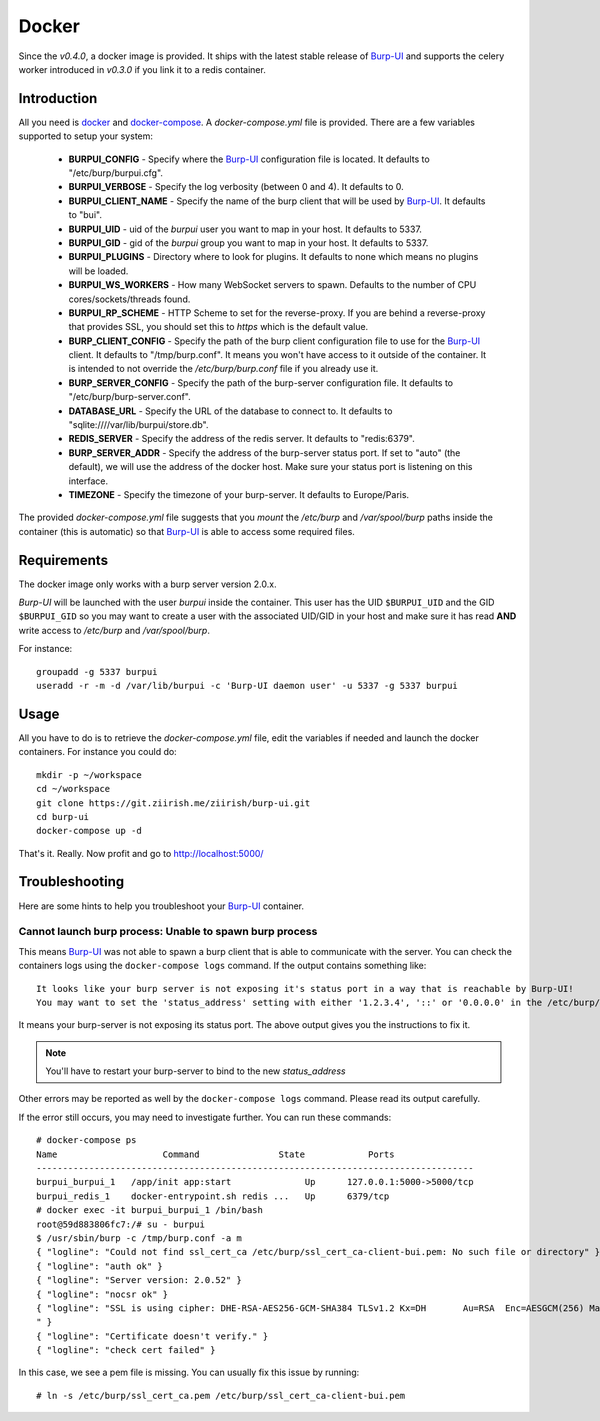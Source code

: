 Docker
======

Since the *v0.4.0*, a docker image is provided. It ships with the latest stable
release of `Burp-UI`_ and supports the celery worker introduced in *v0.3.0* if
you link it to a redis container.

Introduction
------------

All you need is `docker`_ and `docker-compose`_. A *docker-compose.yml* file is
provided. There are a few variables supported to setup your system:


 - **BURPUI_CONFIG** - Specify where the `Burp-UI`_ configuration file is
   located. It defaults to "/etc/burp/burpui.cfg".
 - **BURPUI_VERBOSE** - Specify the log verbosity (between 0 and 4). It defaults
   to 0.
 - **BURPUI_CLIENT_NAME** - Specify the name of the burp client that will be
   used by `Burp-UI`_. It defaults to "bui".
 - **BURPUI_UID** - uid of the *burpui* user you want to map in your host. It
   defaults to 5337.
 - **BURPUI_GID** - gid of the *burpui* group you want to map in your host. It
   defaults to 5337.
 - **BURPUI_PLUGINS** - Directory where to look for plugins. It defaults to none
   which means no plugins will be loaded.
 - **BURPUI_WS_WORKERS** - How many WebSocket servers to spawn. Defaults to the
   number of CPU cores/sockets/threads found.
 - **BURPUI_RP_SCHEME** - HTTP Scheme to set for the reverse-proxy. If you are
   behind a reverse-proxy that provides SSL, you should set this to *https*
   which is the default value.
 - **BURP_CLIENT_CONFIG** - Specify the path of the burp client configuration
   file to use for the `Burp-UI`_ client. It defaults to "/tmp/burp.conf". It
   means you won't have access to it outside of the container. It is intended
   to not override the */etc/burp/burp.conf* file if you already use it.
 - **BURP_SERVER_CONFIG** - Specify the path of the burp-server configuration
   file. It defaults to "/etc/burp/burp-server.conf".
 - **DATABASE_URL** - Specify the URL of the database to connect to. It defaults
   to "sqlite:////var/lib/burpui/store.db".
 - **REDIS_SERVER** - Specify the address of the redis server. It defaults to
   "redis:6379".
 - **BURP_SERVER_ADDR** - Specify the address of the burp-server status port.
   If set to "auto" (the default), we will use the address of the docker host.
   Make sure your status port is listening on this interface.
 - **TIMEZONE** - Specify the timezone of your burp-server. It defaults to
   Europe/Paris.


The provided *docker-compose.yml* file suggests that you *mount* the */etc/burp*
and */var/spool/burp* paths inside the container (this is automatic) so that
`Burp-UI`_ is able to access some required files.

Requirements
------------

The docker image only works with a burp server version 2.0.x.

`Burp-UI` will be launched with the user *burpui* inside the container. This
user has the UID ``$BURPUI_UID`` and the GID ``$BURPUI_GID`` so you may want to
create a user with the associated UID/GID in your host and make sure it has read
**AND** write access to */etc/burp* and */var/spool/burp*.

For instance:

::

    groupadd -g 5337 burpui
    useradd -r -m -d /var/lib/burpui -c 'Burp-UI daemon user' -u 5337 -g 5337 burpui


Usage
-----

All you have to do is to retrieve the *docker-compose.yml* file, edit the
variables if needed and launch the docker containers.
For instance you could do:

::

    mkdir -p ~/workspace
    cd ~/workspace
    git clone https://git.ziirish.me/ziirish/burp-ui.git
    cd burp-ui
    docker-compose up -d


That's it. Really. Now profit and go to http://localhost:5000/

Troubleshooting
---------------

Here are some hints to help you troubleshoot your `Burp-UI`_ container.

Cannot launch burp process: Unable to spawn burp process
^^^^^^^^^^^^^^^^^^^^^^^^^^^^^^^^^^^^^^^^^^^^^^^^^^^^^^^^

This means `Burp-UI`_ was not able to spawn a burp client that is able to
communicate with the server. You can check the containers logs using the
``docker-compose logs`` command.
If the output contains something like:

::

    It looks like your burp server is not exposing it's status port in a way that is reachable by Burp-UI!
    You may want to set the 'status_address' setting with either '1.2.3.4', '::' or '0.0.0.0' in the /etc/burp/burp-server.conf file in order to make Burp-UI work


It means your burp-server is not exposing its status port. The above output
gives you the instructions to fix it.

.. note:: You'll have to restart your burp-server to bind to the new *status_address*


Other errors may be reported as well by the ``docker-compose logs`` command.
Please read its output carefully.


If the error still occurs, you may need to investigate further.
You can run these commands:

::

    # docker-compose ps
    Name                    Command               State            Ports
    -----------------------------------------------------------------------------------
    burpui_burpui_1   /app/init app:start              Up      127.0.0.1:5000->5000/tcp
    burpui_redis_1    docker-entrypoint.sh redis ...   Up      6379/tcp
    # docker exec -it burpui_burpui_1 /bin/bash
    root@59d883806fc7:/# su - burpui
    $ /usr/sbin/burp -c /tmp/burp.conf -a m
    { "logline": "Could not find ssl_cert_ca /etc/burp/ssl_cert_ca-client-bui.pem: No such file or directory" }
    { "logline": "auth ok" }
    { "logline": "Server version: 2.0.52" }
    { "logline": "nocsr ok" }
    { "logline": "SSL is using cipher: DHE-RSA-AES256-GCM-SHA384 TLSv1.2 Kx=DH       Au=RSA  Enc=AESGCM(256) Mac=AEAD
    " }
    { "logline": "Certificate doesn't verify." }
    { "logline": "check cert failed" }


In this case, we see a pem file is missing. You can usually fix this issue by
running:

::

    # ln -s /etc/burp/ssl_cert_ca.pem /etc/burp/ssl_cert_ca-client-bui.pem


.. _Burp-UI: https://git.ziirish.me/ziirish/burp-ui
.. _docker: https://docs.docker.com/engine/installation/linux/ubuntulinux/
.. _docker-compose: https://docs.docker.com/compose/install/
